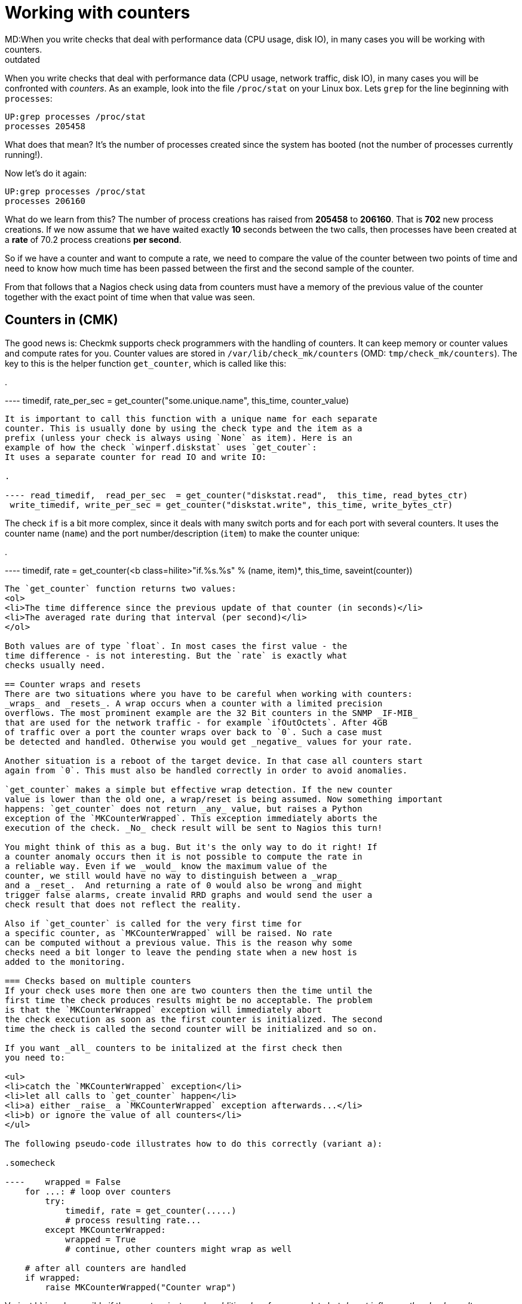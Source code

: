 = Working with counters
MD:When you write checks that deal with performance data (CPU usage, disk IO), in many cases you will be working with counters.
:revdate: outdated
[.seealso][#writing_checks]== The principle of counters
When you write checks that deal with performance data (CPU
usage, network traffic, disk IO), in many cases you will be
confronted with _counters_. As an example, look into
the file `/proc/stat` on your Linux box. Lets `grep`
for the line beginning with `processes`:

[source,bash]
----
UP:grep processes /proc/stat
processes 205458
----

What does that mean? It's the number of processes created since
the system has booted (not the number of processes currently
running!).

Now let's do it again:

[source,bash]
----
UP:grep processes /proc/stat
processes 206160
----

What do we learn from this? The number of process creations has
raised from *205458* to *206160*. That is *702*
new process creations. If we now assume that we have waited exactly *10* seconds
between the two calls, then processes have been created at a *rate*
of 70.2 process creations *per second*.

So if we have a counter and want to compute a rate, we need to compare the
value of the counter between two points of time and need to know how much
time has been passed between the first and the second sample of the counter.

From that follows that a Nagios check using data from counters must have
a memory of the previous value of the counter together with the exact point of
time when that value was seen.

== Counters in (CMK)
The good news is: Checkmk supports check programmers with the handling
of counters. It can keep memory or counter values and compute rates for
you. Counter values are stored in `/var/lib/check_mk/counters` (OMD:
`tmp/check_mk/counters`). The key to this is the helper function
`get_counter`, which is called like this:

.

---- timedif, rate_per_sec = get_counter("some.unique.name", this_time, counter_value)
----

It is important to call this function with a unique name for each separate
counter. This is usually done by using the check type and the item as a
prefix (unless your check is always using `None` as item). Here is an
example of how the check `winperf.diskstat` uses `get_couter`:
It uses a separate counter for read IO and write IO:

.

---- read_timedif,  read_per_sec  = get_counter("diskstat.read",  this_time, read_bytes_ctr)
 write_timedif, write_per_sec = get_counter("diskstat.write", this_time, write_bytes_ctr)
----

The check `if` is a bit more complex, since it deals with many switch ports
and for each port with several counters. It uses the counter name (`name`) and
the port number/description (`item`) to make the counter unique:

.

---- timedif, rate = get_counter(<b class=hilite>"if.%s.%s" % (name, item)*, this_time, saveint(counter))
----

The `get_counter` function returns two values:
<ol>
<li>The time difference since the previous update of that counter (in seconds)</li>
<li>The averaged rate during that interval (per second)</li>
</ol>

Both values are of type `float`. In most cases the first value - the
time difference - is not interesting. But the `rate` is exactly what
checks usually need.

== Counter wraps and resets
There are two situations where you have to be careful when working with counters:
_wraps_ and _resets_. A wrap occurs when a counter with a limited precision
overflows. The most prominent example are the 32 Bit counters in the SNMP _IF-MIB_
that are used for the network traffic - for example `ifOutOctets`. After 4GB
of traffic over a port the counter wraps over back to `0`. Such a case must
be detected and handled. Otherwise you would get _negative_ values for your rate.

Another situation is a reboot of the target device. In that case all counters start
again from `0`. This must also be handled correctly in order to avoid anomalies.

`get_counter` makes a simple but effective wrap detection. If the new counter
value is lower than the old one, a wrap/reset is being assumed. Now something important
happens: `get_counter` does not return _any_ value, but raises a Python
exception of the `MKCounterWrapped`. This exception immediately aborts the
execution of the check. _No_ check result will be sent to Nagios this turn!

You might think of this as a bug. But it's the only way to do it right! If
a counter anomaly occurs then it is not possible to compute the rate in
a reliable way. Even if we _would_ know the maximum value of the
counter, we still would have no way to distinguish between a _wrap_
and a _reset_.  And returning a rate of 0 would also be wrong and might
trigger false alarms, create invalid RRD graphs and would send the user a
check result that does not reflect the reality.

Also if `get_counter` is called for the very first time for
a specific counter, as `MKCounterWrapped` will be raised. No rate
can be computed without a previous value. This is the reason why some
checks need a bit longer to leave the pending state when a new host is
added to the monitoring.

=== Checks based on multiple counters
If your check uses more then one are two counters then the time until the
first time the check produces results might be no acceptable. The problem
is that the `MKCounterWrapped` exception will immediately abort
the check execution as soon as the first counter is initialized. The second
time the check is called the second counter will be initialized and so on.

If you want _all_ counters to be initalized at the first check then
you need to:

<ul>
<li>catch the `MKCounterWrapped` exception</li>
<li>let all calls to `get_counter` happen</li>
<li>a) either _raise_ a `MKCounterWrapped` exception afterwards...</li>
<li>b) or ignore the value of all counters</li>
</ul>

The following pseudo-code illustrates how to do this correctly (variant a):

.somecheck

----    wrapped = False
    for ...: # loop over counters
        try:
            timedif, rate = get_counter(.....)
            # process resulting rate...
        except MKCounterWrapped:
            wrapped = True
            # continue, other counters might wrap as well

    # after all counters are handled
    if wrapped:
        raise MKCounterWrapped("Counter wrap")
----

Variant b) is only possible if the counters just supply _additional_ performance
data but _do not influence the check result_.

In any case make sure, that your check does always output the _same number
of performance variables_. If some would be missing due to counter wraps,
then output _none at all_. Graphing tools such as PNP4Nagios may break
if the number of performance variables vary.

WK:1723
WK:1725
